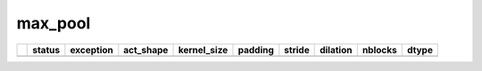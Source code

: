 .. _ttnn.sweep_test_max_pool:

max_pool
====================================================================
====  ========  ================================  ==================  =============  =========  ========  ==========  =========  ==================
  ..  status    exception                         act_shape           kernel_size    padding    stride    dilation      nblocks  dtype
====  ========  ================================  ==================  =============  =========  ========  ==========  =========  ==================
====  ========  ================================  ==================  =============  =========  ========  ==========  =========  ==================
